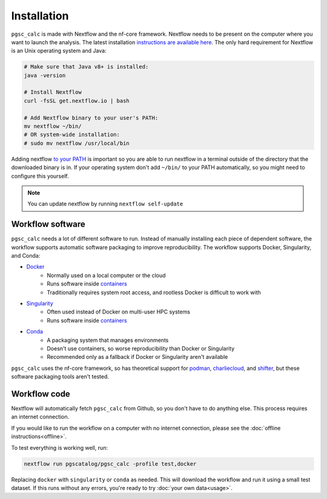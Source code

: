 Installation
============

``pgsc_calc`` is made with Nextflow and the nf-core framework. Nextflow needs to
be present on the computer where you want to launch the analysis. The latest
installation `instructions are available here`_. The only hard requirement for
Nextflow is an Unix operating system and Java:

.. _`instructions are available here`: https://www.nextflow.io/docs/latest/getstarted.html#installation

.. code-block:: bash

    # Make sure that Java v8+ is installed:
    java -version

    # Install Nextflow
    curl -fsSL get.nextflow.io | bash

    # Add Nextflow binary to your user's PATH:
    mv nextflow ~/bin/
    # OR system-wide installation:
    # sudo mv nextflow /usr/local/bin

Adding nextflow `to your PATH`_ is important so you are able to run nextflow in
a terminal outside of the directory that the downloaded binary is in. If your
operating system don't add ``~/bin/`` to your PATH automatically, so you might
need to configure this yourself.

.. _`to your PATH`: https://unix.stackexchange.com/a/26059

.. note::
   You can update nextflow by running ``nextflow self-update``

Workflow software
-----------------

``pgsc_calc`` needs a lot of different software to run. Instead of manually
installing each piece of dependent software, the workflow supports automatic
software packaging to improve reproducibility. The workflow supports Docker,
Singularity, and Conda:

- `Docker`_
    - Normally used on a local computer or the cloud
    - Runs software inside `containers`_
    - Traditionally requires system root access, and rootless Docker is
      difficult to work with
- `Singularity`_
    - Often used instead of Docker on multi-user HPC systems
    - Runs software inside `containers`_
- `Conda`_
    - A packaging system that manages environments
    - Doesn't use containers, so worse reproducibility than Docker or
      Singularity
    - Recommended only as a fallback if Docker or Singularity aren't available

``pgsc_calc`` uses the nf-core framework, so has theoretical support for
`podman`_, `charliecloud`_, and `shifter`_, but these software packaging tools
aren't tested.

.. _`containers`: https://biocontainers-edu.readthedocs.io/en/latest/what_is_container.html
.. _`charliecloud`: https://hpc.github.io/charliecloud/
.. _`shifter`: https://www.nersc.gov/research-and-development/user-defined-images/
.. _`podman`: https://podman.io/
.. _`Docker`: https://docs.docker.com/get-docker/
.. _`Singularity`: https://sylabs.io/
.. _`Conda`: https://conda.io

Workflow code
-------------

Nextflow will automatically fetch ``pgsc_calc`` from Github, so you don't have
to do anything else. This process requires an internet connection.

If you would like to run the workflow on a computer with no internet connection,
please see the :doc:`offline instructions<offline>`.

To test everything is working well, run:

.. code-block:: bash

    nextflow run pgscatalog/pgsc_calc -profile test,docker

Replacing ``docker`` with ``singularity`` or ``conda`` as needed. This will
download the workflow and run it using a small test dataset. If this runs
without any errors, you're ready to try :doc:`your own data<usage>`. 
